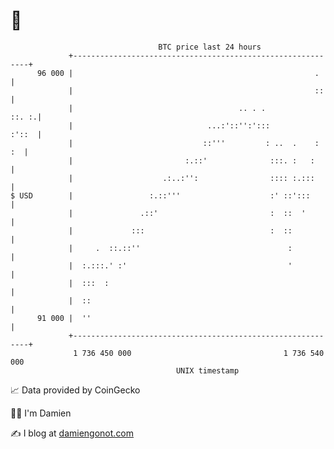 * 👋

#+begin_example
                                    BTC price last 24 hours                    
                +------------------------------------------------------------+ 
         96 000 |                                                      .     | 
                |                                                      ::    | 
                |                                     .. . .           ::. :.| 
                |                              ...:'::'':':::          :'::  | 
                |                             ::'''         : ..  .    :  :  | 
                |                         :.::'              :::. :   :      | 
                |                    .:..:'':                :::: :.:::      | 
   $ USD        |                 :.::'''                    :' ::':::       | 
                |               .::'                         :  ::  '        | 
                |             :::                            :  ::           | 
                |     .  ::.::''                                 :           | 
                |  :.:::.' :'                                    '           | 
                |  :::  :                                                    | 
                |  ::                                                        | 
         91 000 |  ''                                                        | 
                +------------------------------------------------------------+ 
                 1 736 450 000                                  1 736 540 000  
                                        UNIX timestamp                         
#+end_example
📈 Data provided by CoinGecko

🧑‍💻 I'm Damien

✍️ I blog at [[https://www.damiengonot.com][damiengonot.com]]
